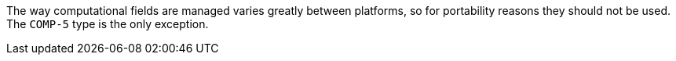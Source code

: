 The way computational fields are managed varies greatly between platforms, so for portability reasons they should not be used. The ``++COMP-5++`` type is the only exception.
